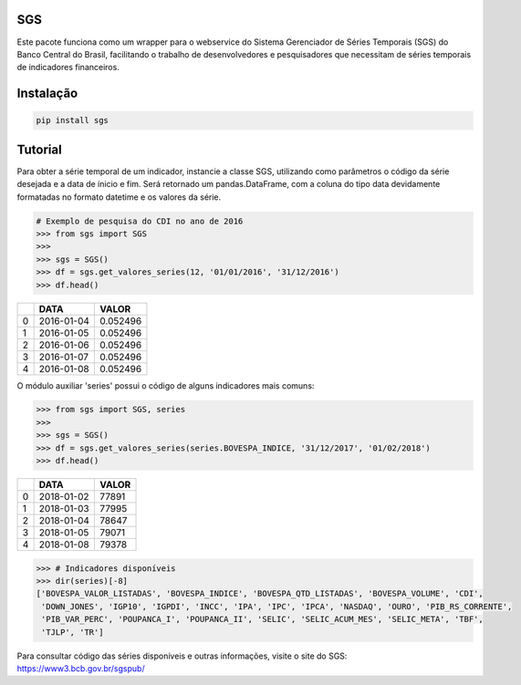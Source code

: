 .. image:: https://img.shields.io/pypi/v/sgs.svg
    :target: https://pypi.org/project/sgs/

.. image:: https://img.shields.io/pypi/l/sgs.svg
    :target: https://pypi.org/project/sgs/

.. image:: https://img.shields.io/pypi/pyversions/sgs.svg
    :target: https://pypi.org/project/sgs/

.. image:: https://img.shields.io/pypi/dm/sgs.svg
    :target: https://pypi.org/project/sgs/

.. image:: https://img.shields.io/travis/rafpyprog/pysgs.svg
    :target: https://travis-ci.org/rafpyprog/pySGS/

.. image:: https://img.shields.io/codecov/c/github/rafpyprog/pysgs.svg
    :target: https://codecov.io/github/rafpyprog/pysgs
    :alt: codecov.io


|pic 1| **SGS**
=================

.. |pic 1| image:: https://raw.githubusercontent.com/rafpyprog/sgs/master/icon.png



Este pacote funciona como um wrapper para o webservice do
Sistema Gerenciador de Séries Temporais (SGS) do Banco Central do Brasil, facilitando o trabalho de desenvolvedores e pesquisadores que necessitam de séries temporais de indicadores financeiros.

Instalação
==========

.. code-block:: bash

    pip install sgs


Tutorial
========


Para obter a série temporal de um indicador, instancie a classe SGS, utilizando como parâmetros o código da série desejada e a data de ínicio e fim. Será retornado um pandas.DataFrame, com a coluna do tipo data devidamente formatadas no formato datetime e os valores da série.

.. code-block:: python

    # Exemplo de pesquisa do CDI no ano de 2016
    >>> from sgs import SGS
    >>>
    >>> sgs = SGS()
    >>> df = sgs.get_valores_series(12, '01/01/2016', '31/12/2016')
    >>> df.head()


+---+------------+----------+
|   | **DATA**   | **VALOR**|
+---+------------+----------+
| 0 | 2016-01-04 | 0.052496 |
+---+------------+----------+
| 1 | 2016-01-05 | 0.052496 |
+---+------------+----------+
| 2 | 2016-01-06 | 0.052496 |
+---+------------+----------+
| 3 | 2016-01-07 | 0.052496 |
+---+------------+----------+
| 4 | 2016-01-08 | 0.052496 |
+---+------------+----------+


O módulo auxiliar 'series' possui o código de alguns indicadores mais comuns:

.. code-block:: python

    >>> from sgs import SGS, series
    >>>
    >>> sgs = SGS()
    >>> df = sgs.get_valores_series(series.BOVESPA_INDICE, '31/12/2017', '01/02/2018')
    >>> df.head()


+--+------------+-----------+
|  | **DATA**   | **VALOR** |
+--+------------+-----------+
|0 | 2018-01-02 |77891      |
+--+------------+-----------+
|1 | 2018-01-03 |77995      |
+--+------------+-----------+
|2 | 2018-01-04 |78647      |
+--+------------+-----------+
|3 | 2018-01-05 |79071      |
+--+------------+-----------+
|4 | 2018-01-08 |79378      |
+--+------------+-----------+


.. code-block:: python

    >>> # Indicadores disponíveis
    >>> dir(series)[-8]
    ['BOVESPA_VALOR_LISTADAS', 'BOVESPA_INDICE', 'BOVESPA_QTD_LISTADAS', 'BOVESPA_VOLUME', 'CDI',
     'DOWN_JONES', 'IGP10', 'IGPDI', 'INCC', 'IPA', 'IPC', 'IPCA', 'NASDAQ', 'OURO', 'PIB_RS_CORRENTE',
     'PIB_VAR_PERC', 'POUPANCA_I', 'POUPANCA_II', 'SELIC', 'SELIC_ACUM_MES', 'SELIC_META', 'TBF',
     'TJLP', 'TR']


Para consultar código das séries disponíveis e outras informações, visite o site do SGS: https://www3.bcb.gov.br/sgspub/
